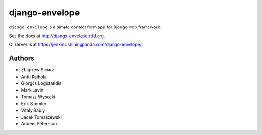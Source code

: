 ===============
django-envelope
===============

``django-envelope`` is a simple contact form app for Django web framework.

See the docs at http://django-envelope.rtfd.org.

CI server is at https://jenkins.shiningpanda.com/django-envelope/.


Authors
=======

* Zbigniew Siciarz
* Antti Kaihola
* Giorgos Logiotatidis
* Mark Lavin
* Tomasz Wysocki
* Erik Simmler
* Vitaly Babiy
* Jacek Tomaszewski
* Anders Petersson
